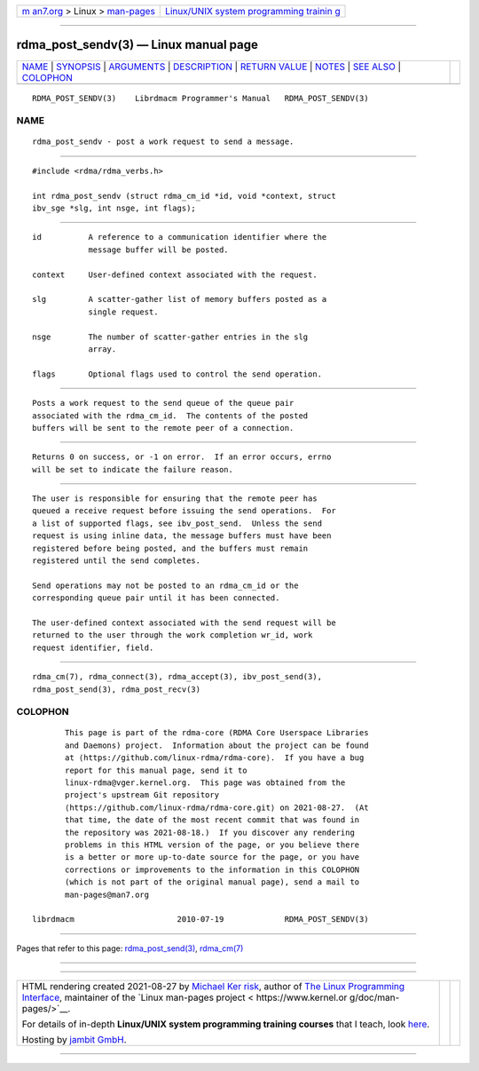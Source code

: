 .. container:: page-top

.. container:: nav-bar

   +----------------------------------+----------------------------------+
   | `m                               | `Linux/UNIX system programming   |
   | an7.org <../../../index.html>`__ | trainin                          |
   | > Linux >                        | g <http://man7.org/training/>`__ |
   | `man-pages <../index.html>`__    |                                  |
   +----------------------------------+----------------------------------+

--------------

rdma_post_sendv(3) — Linux manual page
======================================

+-----------------------------------+-----------------------------------+
| `NAME <#NAME>`__ \|               |                                   |
| `SYNOPSIS <#SYNOPSIS>`__ \|       |                                   |
| `ARGUMENTS <#ARGUMENTS>`__ \|     |                                   |
| `DESCRIPTION <#DESCRIPTION>`__ \| |                                   |
| `RETURN VALUE <#RETURN_VALUE>`__  |                                   |
| \| `NOTES <#NOTES>`__ \|          |                                   |
| `SEE ALSO <#SEE_ALSO>`__ \|       |                                   |
| `COLOPHON <#COLOPHON>`__          |                                   |
+-----------------------------------+-----------------------------------+
| .. container:: man-search-box     |                                   |
+-----------------------------------+-----------------------------------+

::

   RDMA_POST_SENDV(3)    Librdmacm Programmer's Manual   RDMA_POST_SENDV(3)

NAME
-------------------------------------------------

::

          rdma_post_sendv - post a work request to send a message.


---------------------------------------------------------

::

          #include <rdma/rdma_verbs.h>

          int rdma_post_sendv (struct rdma_cm_id *id, void *context, struct
          ibv_sge *slg, int nsge, int flags);


-----------------------------------------------------------

::

          id          A reference to a communication identifier where the
                      message buffer will be posted.

          context     User-defined context associated with the request.

          slg         A scatter-gather list of memory buffers posted as a
                      single request.

          nsge        The number of scatter-gather entries in the slg
                      array.

          flags       Optional flags used to control the send operation.


---------------------------------------------------------------

::

          Posts a work request to the send queue of the queue pair
          associated with the rdma_cm_id.  The contents of the posted
          buffers will be sent to the remote peer of a connection.


-----------------------------------------------------------------

::

          Returns 0 on success, or -1 on error.  If an error occurs, errno
          will be set to indicate the failure reason.


---------------------------------------------------

::

          The user is responsible for ensuring that the remote peer has
          queued a receive request before issuing the send operations.  For
          a list of supported flags, see ibv_post_send.  Unless the send
          request is using inline data, the message buffers must have been
          registered before being posted, and the buffers must remain
          registered until the send completes.

          Send operations may not be posted to an rdma_cm_id or the
          corresponding queue pair until it has been connected.

          The user-defined context associated with the send request will be
          returned to the user through the work completion wr_id, work
          request identifier, field.


---------------------------------------------------------

::

          rdma_cm(7), rdma_connect(3), rdma_accept(3), ibv_post_send(3),
          rdma_post_send(3), rdma_post_recv(3)

COLOPHON
---------------------------------------------------------

::

          This page is part of the rdma-core (RDMA Core Userspace Libraries
          and Daemons) project.  Information about the project can be found
          at ⟨https://github.com/linux-rdma/rdma-core⟩.  If you have a bug
          report for this manual page, send it to
          linux-rdma@vger.kernel.org.  This page was obtained from the
          project's upstream Git repository
          ⟨https://github.com/linux-rdma/rdma-core.git⟩ on 2021-08-27.  (At
          that time, the date of the most recent commit that was found in
          the repository was 2021-08-18.)  If you discover any rendering
          problems in this HTML version of the page, or you believe there
          is a better or more up-to-date source for the page, or you have
          corrections or improvements to the information in this COLOPHON
          (which is not part of the original manual page), send a mail to
          man-pages@man7.org

   librdmacm                      2010-07-19             RDMA_POST_SENDV(3)

--------------

Pages that refer to this page:
`rdma_post_send(3) <../man3/rdma_post_send.3.html>`__, 
`rdma_cm(7) <../man7/rdma_cm.7.html>`__

--------------

--------------

.. container:: footer

   +-----------------------+-----------------------+-----------------------+
   | HTML rendering        |                       | |Cover of TLPI|       |
   | created 2021-08-27 by |                       |                       |
   | `Michael              |                       |                       |
   | Ker                   |                       |                       |
   | risk <https://man7.or |                       |                       |
   | g/mtk/index.html>`__, |                       |                       |
   | author of `The Linux  |                       |                       |
   | Programming           |                       |                       |
   | Interface <https:     |                       |                       |
   | //man7.org/tlpi/>`__, |                       |                       |
   | maintainer of the     |                       |                       |
   | `Linux man-pages      |                       |                       |
   | project <             |                       |                       |
   | https://www.kernel.or |                       |                       |
   | g/doc/man-pages/>`__. |                       |                       |
   |                       |                       |                       |
   | For details of        |                       |                       |
   | in-depth **Linux/UNIX |                       |                       |
   | system programming    |                       |                       |
   | training courses**    |                       |                       |
   | that I teach, look    |                       |                       |
   | `here <https://ma     |                       |                       |
   | n7.org/training/>`__. |                       |                       |
   |                       |                       |                       |
   | Hosting by `jambit    |                       |                       |
   | GmbH                  |                       |                       |
   | <https://www.jambit.c |                       |                       |
   | om/index_en.html>`__. |                       |                       |
   +-----------------------+-----------------------+-----------------------+

--------------

.. container:: statcounter

   |Web Analytics Made Easy - StatCounter|

.. |Cover of TLPI| image:: https://man7.org/tlpi/cover/TLPI-front-cover-vsmall.png
   :target: https://man7.org/tlpi/
.. |Web Analytics Made Easy - StatCounter| image:: https://c.statcounter.com/7422636/0/9b6714ff/1/
   :class: statcounter
   :target: https://statcounter.com/
